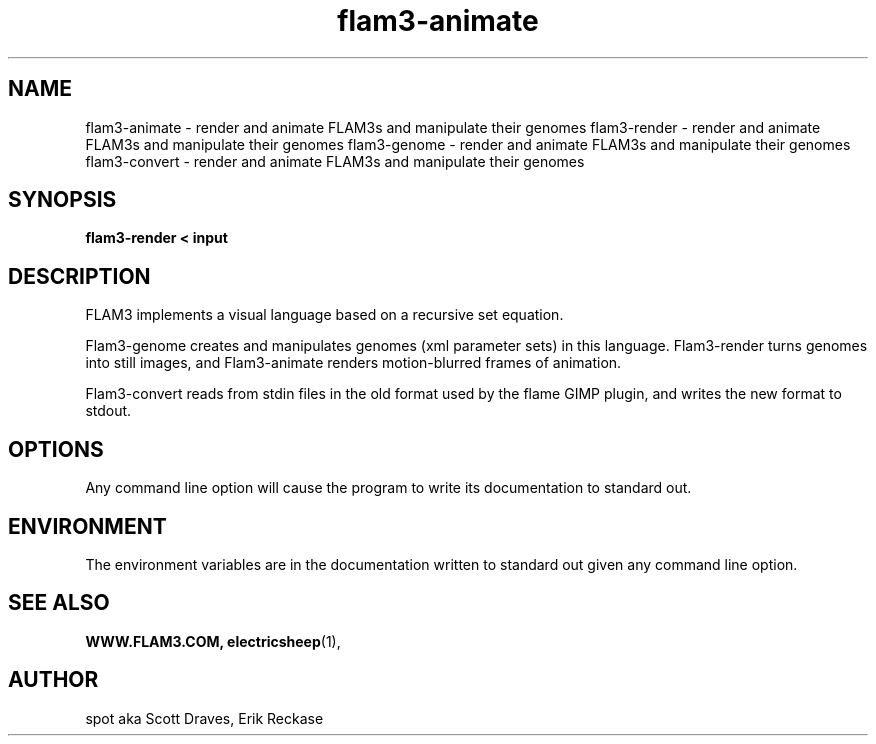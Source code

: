 .TH flam3-animate 1 "" ""
.SH NAME
flam3-animate \- render and animate FLAM3s and manipulate their genomes
flam3-render \- render and animate FLAM3s and manipulate their genomes
flam3-genome \- render and animate FLAM3s and manipulate their genomes
flam3-convert \- render and animate FLAM3s and manipulate their genomes
.SH SYNOPSIS
.B flam3-render < input

.SH DESCRIPTION

FLAM3 implements a visual language based on a recursive set equation.

Flam3-genome creates and manipulates genomes (xml parameter sets) in
this language.  Flam3-render turns genomes into still images, and
Flam3-animate renders motion-blurred frames of animation.

Flam3-convert reads from stdin files in the old format used by the
flame GIMP plugin, and writes the new format to stdout.

.SH OPTIONS

Any command line option will cause the program to write its
documentation to standard out.

.SH ENVIRONMENT

The environment variables are in the documentation written to standard
out given any command line option.

.SH SEE ALSO
.BR WWW.FLAM3.COM,
.BR electricsheep (1),

.SH AUTHOR
spot aka Scott Draves, Erik Reckase
